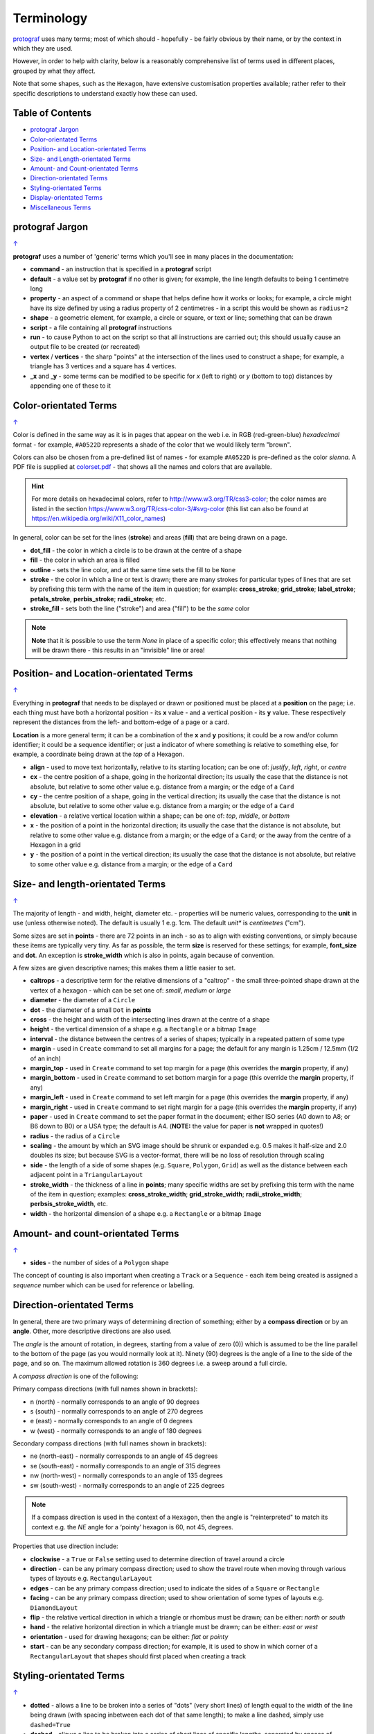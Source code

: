 ===========
Terminology
===========

`protograf <index.rst>`_ uses many terms; most of which should -
hopefully - be fairly obvious by their name, or by the context in
which they are used.

However, in order to help with clarity, below is a reasonably comprehensive
list of terms used in different places, grouped by what they affect.

Note that some shapes, such as the ``Hexagon``, have extensive
customisation properties available; rather refer to their specific
descriptions to understand exactly how these can used.

.. _table-of-contents:

Table of Contents
=================

- `protograf Jargon`_
- `Color-orientated Terms`_
- `Position- and Location-orientated Terms`_
- `Size- and Length-orientated Terms`_
- `Amount- and Count-orientated Terms`_
- `Direction-orientated Terms`_
- `Styling-orientated Terms`_
- `Display-orientated Terms`_
- `Miscellaneous Terms`_


protograf Jargon
==================
`↑ <table-of-contents_>`_

**protograf** uses a number of 'generic' terms which you'll see in many
places in the documentation:

- **command** - an instruction that is specified in a **protograf** script
- **default**  - a value set by **protograf** if no other is given;
  for example, the line length defaults to being 1 centimetre long
- **property** - an aspect of a command or shape that helps define how it works
  or looks; for example, a circle might have its size defined by using a radius
  property of 2 centimetres - in a script this would be shown as ``radius=2``
- **shape** - a geometric element, for example, a circle or square, or text or
  line; something that can be drawn
- **script** - a file containing all **protograf** instructions
- **run** - to cause Python to act on the script so that all instructions are
  carried out; this should usually cause an output file to be created (or
  recreated)
- **vertex** / **vertices** - the sharp "points" at the intersection of the
  lines used to construct a shape; for example, a triangle has 3 vertices and
  a square has 4 vertices.
- **_x** and **_y** - some terms can be modified to be specific for
  *x* (left to right) or *y* (bottom to top) distances by appending one of
  these to it


Color-orientated Terms
======================
`↑ <table-of-contents_>`_

Color is defined in the same way as it is in pages that appear on the
web i.e. in RGB (red-green-blue) *hexadecimal* format - for example,
``#A0522D`` represents a shade of the color that we would likely term
"brown".

Colors can also be chosen from a pre-defined list of names - for example
``#A0522D`` is pre-defined as the color *sienna*. A PDF file is supplied
at `colorset.pdf <../examples/colorset.pdf>`_ - that shows all the
names and colors that are available.

.. HINT::

   For more details on hexadecimal colors, refer to
   http://www.w3.org/TR/css3-color; the color names are listed in the
   section https://www.w3.org/TR/css-color-3/#svg-color (this list can
   also be found at https://en.wikipedia.org/wiki/X11_color_names)

In general, color can be set for the lines (**stroke**) and areas
(**fill**) that are being drawn on a page.

-  **dot_fill** - the color in which a circle is to be drawn at the
   centre of a shape
-  **fill** - the color in which an area is filled
-  **outline** - sets the line color, and at the same time sets the fill
   to be ``None``
-  **stroke** - the color in which a line or text is drawn; there are
   many strokes for particular types of lines that are set by prefixing
   this term with the name of the item in question; for example:
   **cross_stroke**; **grid_stroke**; **label_stroke**; **petals_stroke**,
   **perbis_stroke**; **radii_stroke**; etc.
-  **stroke_fill** - sets both the line ("stroke") and area ("fill") to
   be the *same* color


.. NOTE::

   **Note** that it is possible to use the term *None* in place of a
   specific color; this effectively means that nothing will be drawn
   there - this results in an "invisible" line or area!


Position- and Location-orientated Terms
=======================================
`↑ <table-of-contents_>`_

Everything in **protograf** that needs to be displayed or drawn or
positioned must be placed at a **position** on the page; i.e. each thing
must have both a horizontal position - its **x** value - and a vertical
position - its **y** value. These respectively represent the distances
from the left- and bottom-edge of a page or a card.

**Location** is a more general term; it can be a combination of the **x**
and **y** positions; it could be a row and/or column identifier; it
could be a sequence identifier; or just a indicator of where something
is relative to something else, for example, a coordinate being drawn
at the *top* of a Hexagon.

-  **align** - used to move text horizontally, relative to its starting
   location; can be one of: *justify*, *left*, *right*, or *centre*
-  **cx** - the centre position of a shape, going in the horizontal
   direction; its usually the case that the distance is not absolute, but
   relative to some other value e.g. distance from a margin; or the edge
   of a ``Card``
-  **cy** - the centre position of a shape, going in the vertical
   direction; its usually the case that the distance is not absolute, but
   relative to some other value e.g. distance from a margin; or the edge
   of a ``Card``
-  **elevation** - a relative vertical location within a shape; can be one
   of: *top*, *middle*, or *bottom*
-  **x** - the position of a point in the horizontal direction; its
   usually the case that the distance is not absolute, but relative to
   some other value e.g. distance from a margin; or the edge of a
   ``Card``; or the away from the centre of a Hexagon in a grid
-  **y** - the position of a point in the vertical direction; its usually
   the case that the distance is not absolute, but relative to some
   other value e.g. distance from a margin; or the edge of a ``Card``


Size- and length-orientated Terms
=================================
`↑ <table-of-contents_>`_

The majority of length - and width, height, diameter etc. - properties
will be numeric values, corresponding to the **unit** in use (unless
otherwise noted). The default is usually 1 e.g. 1cm.  The default *unit** is
*centimetres* ("cm").

Some sizes are set in **points** - there are 72 points in an inch - so as to
align with existing conventions, or simply because these items are
typically very tiny. As far as possible, the term **size** is reserved
for these settings; for example, **font_size** and **dot**. An exception
is **stroke_width** which is also in points, again because of convention.

A few sizes are given descriptive names; this makes them a little easier
to set.

-  **caltrops** - a descriptive term for the relative dimensions of a
   "caltrop" - the small three-pointed shape drawn at the vertex of a
   hexagon - which can be set one of: *small*, *medium* or *large*
-  **diameter** - the diameter of a ``Circle``
-  **dot** - the diameter of a small ``Dot`` in **points**
-  **cross** - the height and width of the intersecting lines drawn at
   the centre of a shape
-  **height** - the vertical dimension of a shape e.g. a ``Rectangle``
   or a bitmap ``Image``
-  **interval** - the distance between the centres of a series of shapes;
   typically in a repeated pattern of some type
-  **margin** - used in ``Create`` command to set all margins for a
   page; the default for any margin is 1.25cm / 12.5mm (1/2 of an inch)
-  **margin_top** - used in ``Create`` command to set top margin for a
   page (this overrides the **margin** property, if any)
-  **margin_bottom** - used in ``Create`` command to set bottom margin
   for a page  (this override the **margin** property, if any)
-  **margin_left** - used in ``Create`` command to set left margin for a
   page (this overrides the **margin** property, if any)
-  **margin_right** - used in ``Create`` command to set right margin for
   a page (this overrides the **margin** property, if any)
-  **paper** - used in ``Create`` command to set the paper format in the
   document; either ISO series (A0 down to A8; or B6 down to B0) or a
   USA type; the default is A4. (**NOTE:** the value for paper is **not**
   wrapped in quotes!)
-  **radius** - the radius of a ``Circle``
-  **scaling** - the amount by which an SVG image should be shrunk or
   expanded e.g. 0.5 makes it half-size and 2.0 doubles its size; but
   because SVG is a vector-format, there will be no loss of resolution
   through scaling
-  **side** - the length of a side of some shapes (e.g. ``Square``,
   ``Polygon``, ``Grid``) as well as the distance between each adjacent
   point in a ``TriangularLayout``
-  **stroke_width** - the thickness of a line in **points**; many
   specific widths are set by prefixing this term with the name of the
   item in question; examples: **cross_stroke_width**;
   **grid_stroke_width**; **radii_stroke_width**; **perbsis_stroke_width**,
   etc.
-  **width** - the horizontal dimension of a shape e.g. a ``Rectangle``
   or a bitmap ``Image``


Amount- and count-orientated Terms
==================================
`↑ <table-of-contents_>`_

-  **sides** - the number of sides of a ``Polygon`` shape

The concept of counting is also important when creating a ``Track`` or a
``Sequence`` - each item being created is assigned a *sequence* number
which can be used for reference or labelling.


Direction-orientated Terms
==========================

In general, there are two primary ways of determining direction of
something; either by a **compass direction** or by an **angle**.
Other, more descriptive directions are also used.

The *angle* is the amount of rotation, in degrees, starting from a value
of zero (0)) which is assumed to be the line parallel to the bottom of
the page (as you would normally look at it). Ninety (90) degrees is the
angle of a line to the side of the page, and so on. The maximum allowed
rotation is 360 degrees i.e. a sweep around a full circle.

A *compass direction* is one of the following:

Primary compass directions (with full names shown in brackets):

-  n (north) - normally corresponds to an angle of 90 degrees
-  s (south) - normally corresponds to an angle of 270 degrees
-  e (east) - normally corresponds to an angle of 0 degrees
-  w (west) - normally corresponds to an angle of 180 degrees

Secondary compass directions (with full names shown in brackets):

-  ne (north-east) - normally corresponds to an angle of 45 degrees
-  se (south-east) - normally corresponds to an angle of 315 degrees
-  nw (north-west) - normally corresponds to an angle of 135 degrees
-  sw (south-west) - normally corresponds to an angle of 225 degrees

.. NOTE::

   If a compass direction is used in the context of a ``Hexagon``,
   then the angle is "reinterpreted" to match its context
   e.g. the *NE* angle for a ‘pointy’ hexagon is 60, not 45, degrees.

Properties that use direction include:

-  **clockwise** - a ``True`` or ``False`` setting used to determine
   direction of travel around a circle
-  **direction** - can be any primary compass direction; used to show
   the travel route when moving through various types of layouts
   e.g. ``RectangularLayout``
-  **edges** - can be any primary compass direction; used to indicate
   the sides of a ``Square`` or ``Rectangle``
-  **facing** - can be any primary compass direction; used to show
   orientation of some types of layouts e.g. ``DiamondLayout``
-  **flip** - the relative vertical direction in which a triangle or rhombus
   must be drawn; can be either: *north* or *south*
-  **hand** - the relative horizontal direction in which a triangle must
   be drawn; can be either: *east* or *west*
-  **orientation** - used for drawing hexagons; can be either: *flat* or
   *pointy*
-  **start** - can be any secondary compass direction; for example, it is
   used to show in which corner of a ``RectangularLayout`` that shapes
   should first placed when creating a track


Styling-orientated Terms
========================
`↑ <table-of-contents_>`_

-  **dotted** - allows a line to be broken into a series of "dots" (very short
   lines) of length equal to the width of the line being drawn (with spacing
   inbetween each dot of that same length); to make a line dashed, simply use
   ``dashed=True``
-  **dashed** - allows a line to be broken into a series of short lines
   of specific lengths, separated by spaces of specified lengths; there
   can any number of these length/space pairs


Display-orientated Terms
========================
`↑ <table-of-contents_>`_

-  **hidden** - a list of locations, indicated by their *row and
   column* identifier, which should **not** be used for display - the rest
   are displayed as normal
-  **masked** - a list of locations, indicated by their *sequence
   number* (i.e. their position in the drawing order) which should **not**
   be used for display - the rest are displayed as normal
-  **radii** - if given a value of ``True`` will cause the radii of a
   ``Polygon`` to be shown
-  **perbis** - if given one or more numbers will cause the perpendicular
   bisectors (lines from centre to the middle of the edges) of a
   ``Polygon`` to be shown; edges are numbered from the east-facing one
   in an anti-clockwise direction
-  **shown** - a list of locations, indicated by their *row and
   column* identifier which are the only ones that **must** be used for
   display - the rest are ignored
-  **visible** - a list of locations, indicated by their *sequence
   number* (i.e. their position in the drawing order) that **must** be used
   for display - the rest are ignored


Miscellaneous Terms
===================
`↑ <table-of-contents_>`_

-  **debug** - a value can be set for this that will cause underlying
   values or locations or positions to be displayed e.g. using ``debug="n"``
   for a layout will show small dots where each point in that layout exists
-  **perimeter** - used to demarcate the boundary of a ``StarField``;
   one of *circle*, *rectangle* or *polygon*
-  **peaks** - a series of sets, each containing a primary compass
   direction and a value, that designate that the edge of a rectangle
   should be drawn as a triangular "peak"; e.g. a set of ``('n', 2)``
   would draw a 2cm high triangle on the upper (north) edge
-  **GIF** - Graphics Interchange Format - a file format in which an image
   can be stored; its useful because its supports multiple layers and can be
   animated
-  **PNG** - Portable Network Graphic - a file format in which an image can
   be stored; its useful because its supports transparent backgrounds
-  **SVG** - Scaleable Vector Graphics - a file format in which an image can
   be stored; its a vector-format unlike the bitmap- or raster-format of PNG
   and JPEG files, so its size can be changed without loss of quality
